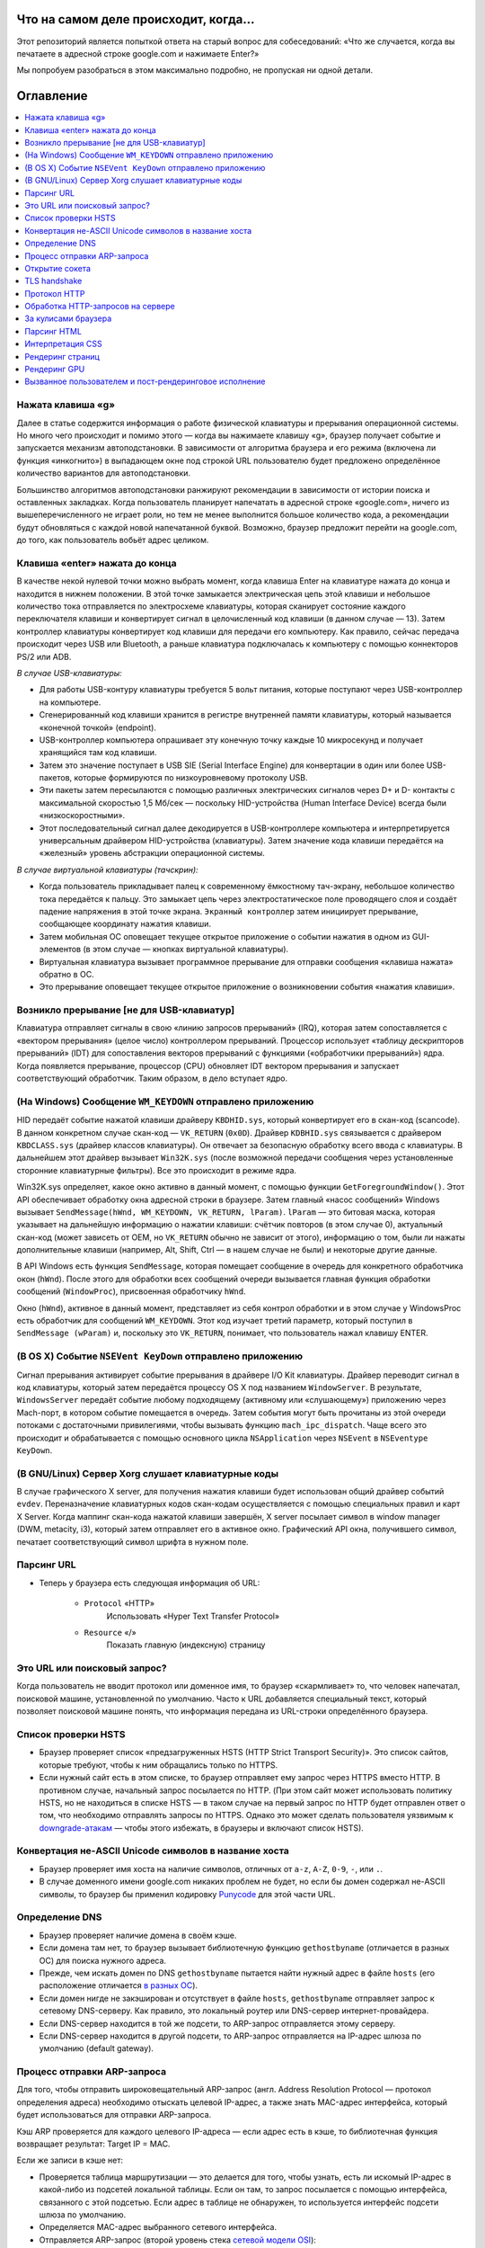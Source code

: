 Что на самом деле происходит, когда...
====================

Этот репозиторий является попыткой ответа на старый вопрос для собеседований: «Что же случается, когда вы печатаете в адресной строке google.com и нажимаете Enter?»

Мы попробуем разобраться в этом максимально подробно, не пропуская ни одной детали.

Оглавление
====================

.. contents::
   :backlinks: none
   :local:

Нажата клавиша «g»
----------------------
Далее в статье содержится информация о работе физической клавиатуры и прерывания операционной системы. Но много чего происходит и помимо этого — когда вы нажимаете клавишу «g», браузер получает событие и запускается механизм автоподстановки. В зависимости от алгоритма браузера и его режима (включена ли функция «инкогнито») в выпадающем окне под строкой URL пользователю будет предложено определённое количество вариантов для автоподстановки.

Большинство алгоритмов автоподстановки ранжируют рекомендации в зависимости от истории поиска и оставленных закладках. Когда пользователь планирует напечатать в адресной строке «google.com», ничего из вышеперечисленного не играет роли, но тем не менее выполнится большое количество кода, а рекомендации будут обновляться с каждой новой напечатанной буквой. Возможно, браузер предложит перейти на google.com, до того, как пользователь вобьёт адрес целиком.

Клавиша «enter» нажата до конца
---------------------------

В качестве некой нулевой точки можно выбрать момент, когда клавиша Enter на клавиатуре нажата до конца и находится в нижнем положении. В этой точке замыкается электрическая цепь этой клавиши и небольшое количество тока отправляется по электросхеме клавиатуры, которая сканирует состояние каждого переключателя клавиши и конвертирует сигнал в целочисленный код клавиши (в данном случае — 13). Затем контроллер клавиатуры конвертирует код клавиши для передачи его компьютеру. Как правило, сейчас передача происходит через USB или Bluetooth, а раньше клавиатура подключалась к компьютеру с помощью коннекторов PS/2 или ADB.

*В случае USB-клавиатуры:*

- Для работы USB-контуру клавиатуры требуется 5 вольт питания, которые поступают через USB-контроллер на компьютере.

- Сгенерированный код клавиши хранится в регистре внутренней памяти клавиатуры, который называется «конечной точкой» (endpoint).

- USB-контроллер компьютера опрашивает эту конечную точку каждые 10 микросекунд и получает хранящийся там код клавиши.

- Затем это значение поступает в USB SIE (Serial Interface Engine) для конвертации в один или более USB-пакетов, которые формируются по низкоуровневому протоколу USB.

- Эти пакеты затем пересылаются с помощью различных электрических сигналов через D+ и D- контакты с максимальной скоростью 1,5 Мб/сек — поскольку HID-устройства (Human Interface Device) всегда были «низкоскоростными».

- Этот последовательный сигнал далее декодируется в USB-контроллере компьютера и интерпретируется универсальным драйвером HID-устройства (клавиатуры). Затем значение кода клавиши передаётся на «железный» уровень абстракции операционной системы.

*В случае виртуальной клавиатуры (тачскрин):*

- Когда пользователь прикладывает палец к современному ёмкостному тач-экрану, небольшое количество тока передаётся к пальцу. Это замыкает цепь через электростатическое поле проводящего слоя и создаёт падение напряжения в этой точке экрана. ``Экранный контроллер`` затем инициирует прерывание, сообщающее координату нажатия клавиши.

- Затем мобильная ОС оповещает текущее открытое приложение о событии нажатия в одном из GUI-элементов (в этом случае — кнопках виртуальной клавиатуры).

- Виртуальная клавиатура вызывает программное прерывание для отправки сообщения «клавиша нажата» обратно в ОС.

- Это прерывание оповещает текущее открытое приложение о возникновении события «нажатия клавиши».


Возникло прерывание [не для USB-клавиатур]
---------------------------------------

Клавиатура отправляет сигналы в свою «линию запросов прерываний» (IRQ), которая затем сопоставляется с «вектором прерывания» (целое число) контроллером прерываний. Процессор использует «таблицу дескрипторов прерываний» (IDT) для сопоставления векторов прерываний с функциями («обработчики прерываний») ядра. Когда появляется прерывание, процессор (CPU) обновляет IDT вектором прерывания и запускает соответствующий обработчик. Таким образом, в дело вступает ядро.

(На Windows) Сообщение ``WM_KEYDOWN`` отправлено приложению
--------------------------------------------------------

HID передаёт событие нажатой клавиши драйверу ``KBDHID.sys``, который конвертирует его в скан-код (scancode). В данном конкретном случае скан-код — ``VK_RETURN`` (``0x0D``). Драйвер ``KDBHID.sys`` связывается с драйвером ``KBDCLASS.sys`` (драйвер классов клавиатуры). Он отвечает за безопасную обработку всего ввода с клавиатуры. В дальнейшем этот драйвер вызывает ``Win32K.sys`` (после возможной передачи сообщения через установленные сторонние клавиатурные фильтры). Все это происходит в режиме ядра.

Win32K.sys определяет, какое окно активно в данный момент, с помощью функции ``GetForegroundWindow()``. Этот API обеспечивает обработку окна адресной строки в браузере. Затем главный «насос сообщений» Windows вызывает ``SendMessage(hWnd, WM_KEYDOWN, VK_RETURN, lParam)``. ``lParam`` — это битовая маска, которая указывает на дальнейшую информацию о нажатии клавиши: счётчик повторов (в этом случае 0), актуальный скан-код (может зависеть от OEM, но ``VK_RETURN`` обычно не зависит от этого), информацию о том, были ли нажаты дополнительные клавиши (например, Alt, Shift, Ctrl — в нашем случае не были) и некоторые другие данные.

В API Windows есть функция ``SendMessage``, которая помещает сообщение в очередь для конкретного обработчика окон (``hWnd``). После этого для обработки всех сообщений очереди вызывается главная функция обработки сообщений (``WindowProc``), присвоенная обработчику ``hWnd``.

Окно (``hWnd``), активное в данный момент, представляет из себя контрол обработки и в этом случае у WindowsProc есть обработчик для сообщений ``WM_KEYDOWN``. Этот код изучает третий параметр, который поступил в ``SendMessage (wParam)`` и, поскольку это ``VK_RETURN``, понимает, что пользователь нажал клавишу ENTER.

(В OS X) Событие ``NSEVent KeyDown`` отправлено приложению
--------------------------------------------------

Сигнал прерывания активирует событие прерывания в драйвере I/O Kit клавиатуры. Драйвер переводит сигнал в код клавиатуры, который затем передаётся процессу OS X под названием ``WindowServer``. В результате, ``WindowsServer`` передаёт событие любому подходящему (активному или «слушающему») приложению через Mach-порт, в котором событие помещается в очередь. Затем события могут быть прочитаны из этой очереди потоками с достаточными привилегиями, чтобы вызывать функцию ``mach_ipc_dispatch``. Чаще всего это происходит и обрабатывается с помощью основного цикла ``NSApplication`` через ``NSEvent`` в ``NSEventype KeyDown``.

(В GNU/Linux) Сервер Xorg слушает клавиатурные коды
---------------------------------------------------

В случае графического X server, для получения нажатия клавиши будет использован общий драйвер событий ``evdev``. Переназначение клавиатурных кодов скан-кодам осуществляется с помощью специальных правил и карт X Server. Когда маппинг скан-кода нажатой клавиши завершён, X server посылает символ в window manager (DWM, metacity, i3), который затем отправляет его в активное окно. Графический API окна, получившего символ, печатает соответствующий символ шрифта в нужном поле.

Парсинг URL
---------

* Теперь у браузера есть следующая информация об URL:

    - ``Protocol`` «HTTP»
        Использовать «Hyper Text Transfer Protocol»

    - ``Resource`` «/»
        Показать главную (индексную) страницу


Это URL или поисковый запрос?
-----------------------------

Когда пользователь не вводит протокол или доменное имя, то браузер «скармливает» то, что человек напечатал, поисковой машине, установленной по умолчанию. Часто к URL добавляется специальный текст, который позволяет поисковой машине понять, что информация передана из URL-строки определённого браузера.

Список проверки HSTS
---------------
* Браузер проверяет список «предзагруженных HSTS (HTTP Strict Transport Security)». Это список сайтов, которые требуют, чтобы к ним обращались только по HTTPS.
* Если нужный сайт есть в этом списке, то браузер отправляет ему запрос через HTTPS вместо HTTP. В противном случае, начальный запрос посылается по HTTP. (При этом сайт может использовать политику HSTS, но не находиться в списке HSTS — в таком случае на первый запрос по HTTP будет отправлен ответ о том, что необходимо отправлять запросы по HTTPS. Однако это может сделать пользователя уязвимым к `downgrade-атакам`_ — чтобы этого избежать, в браузеры и включают список HSTS).


Конвертация не-ASCII Unicode символов в название хоста
------------------------------------------------

* Браузер проверяет имя хоста на наличие символов, отличных от ``a-z``, ``A-Z``, ``0-9``, ``-``, или ``.``.
* В случае доменного имени google.com никаких проблем не будет, но если бы домен содержал не-ASCII символы, то браузер бы применил кодировку `Punycode`_ для этой части URL.

Определение DNS
----------

* Браузер проверяет наличие домена в своём кэше.
* Если домена там нет, то браузер вызывает библиотечную функцию ``gethostbyname`` (отличается в разных ОС) для поиска нужного адреса.
* Прежде, чем искать домен по DNS ``gethostbyname`` пытается найти нужный адрес в файле ``hosts`` (его расположение отличается `в разных ОС`_).
* Если домен нигде не закэширован и отсутствует в файле ``hosts``, ``gethostbyname`` отправляет запрос к сетевому DNS-серверу. Как правило, это локальный роутер или DNS-сервер интернет-провайдера.
* Если DNS-сервер находится в той же подсети, то ARP-запрос отправляется этому серверу.
* Если DNS-сервер находится в другой подсети, то ARP-запрос отправляется на IP-адрес шлюза по умолчанию (default gateway).


Процесс отправки ARP-запроса
-----------
Для того, чтобы отправить широковещательный ARP-запрос (англ. Address Resolution Protocol — протокол определения адреса) необходимо отыскать целевой IP-адрес, а также знать MAC-адрес интерфейса, который будет использоваться для отправки ARP-запроса.

Кэш ARP проверяется для каждого целевого IP-адреса — если адрес есть в кэше, то библиотечная функция возвращает результат: Target IP = MAC.

Если же записи в кэше нет:

* Проверяется таблица маршрутизации — это делается для того, чтобы узнать, есть ли искомый IP-адрес в какой-либо из подсетей локальной таблицы. Если он там, то запрос посылается с помощью интерфейса, связанного с этой подсетью. Если адрес в таблице не обнаружен, то используется интерфейс подсети шлюза по умолчанию.

* Определяется MAC-адрес выбранного сетевого интерфейса.

* Отправляется ARP-запрос (второй уровень стека `сетевой модели OSI`_):

``ARP-запрос``::

    Sender MAC: interface:mac:address:here
    Sender IP: interface.ip.goes.here
    Target MAC: FF:FF:FF:FF:FF:FF (Broadcast)
    Target IP: target.ip.goes.here

В зависимости от того, какое «железо» расположено между компьютером и роутером (маршрутизатором):

Прямое соединение:

* Если компьютер напрямую подключён к роутеру, то это устройство отправляет ARP-ответ (ARP Reply).

Между ними концентратор (Хаб):

* Если компьютер подключён к сетевому концентратору, то этот хаб отправляет широковещательный ARP-запрос со всех своих портов. Если роутер подключён по тому же «проводу», то отправит ARP-ответ.

Между ними коммутатор (свитч):

* Если компьютер соединён с сетевым коммутатором, то этот свитч проверит локальную CAM/MAC-таблицу, чтобы узнать, какой порт в ней имеет нужный MAC-адрес. Если нужного адреса в таблице нет, то он заново отправит широковещательный ARP-запрос по всем портам.

* Если в таблице есть нужная запись, то свитч отправит ARP-запрос на порт с искомым MAC-адресом.

* Если роутер «на одной линии» со свитчем, то он ответит (ARP Reply).

``ARP-ответ``::

    Sender MAC: target:mac:address:here
    Sender IP: target.ip.goes.here
    Target MAC: interface:mac:address:here
    Target IP: interface.ip.goes.here

Теперь у сетевой библиотеки есть IP-адрес либо DNS-сервера либо шлюза по умолчанию, который можно использовать для разрешения доменного имени:

* Порт 53 открывается для отправки UDP-запроса к DNS-серверу (если размер ответа слишком велик, будет использован TCP).
* Если локальный или на стороне провайдера DNS-сервер «не знает» нужный адрес, то запрашивается рекурсивный поиск, который проходит по списку вышестоящих DNS-серверов, пока не будет найдена SOA-запись, а затем возвращается результат.

Открытие сокета
-------------------
Когда браузер получает IP-адрес конечного сервера, то он берёт эту информацию и данные об используемом порте из URL (80 порт для HTTP, 443 для HTTPS) и осуществляет вызов функции ``socket`` системной библиотеки и запрашивает поток TCP сокета — ``AF_INET`` и ``SOCK_STREAM``.

* Этот запрос сначала проходит через транспортный уровень, где собирается TCP-сегмент. В заголовок добавляется порт назначения, исходный порт выбирается из динамического пула ядра (``ip_local_port_range`` в Linux).
* Получившийся сегмент отправляется на сетевой уровень, на котором добавляется дополнительный IP-заголовок. Также включаются IP-адрес сервера назначения и адрес текущей машины — после этого пакет сформирован.
* Пакет передаётся на канальный уровень. Добавляется заголовок кадра, включающий MAC-адрес сетевой карты (NIC) компьютера, а также MAC-адрес шлюза (локального роутера). Как и на предыдущих этапах, если ядру ничего не известно о MAC-адресе шлюза, то для его нахождения отправляется широковещательный ARP-запрос.

На этой точке пакет готов к передаче через:

* `Ethernet`_
* `WiFi`_
* `По сотовой связи`_

В случае интернет-соединения большинства частных пользователей или небольших компаний пакет будет отправлен с компьютера, через локальную сеть, а затем через модем (MOdulator/DEModulator), который транслирует цифровые единицы и нули в аналоговый сигнал, подходящий для передачи по телефонной линии, кабелю или беспроводным телефонным соединениям. На другой стороне соединения расположен другой модем, который конвертирует аналоговый сигнал в цифровые данные и передаёт их следующему `сетевому узлу`_, где происходит дальнейший анализ данных об отправителе и получателе.

В конечном итоге пакет доберётся до маршрутизатора, управляющего локальной подсетью. Затем он продолжит путешествовать от одного роутера к другому, пока не доберётся до сервера назначения. Каждый маршрутизатор на пути будет извлекать адрес назначения из IP-заголовка и отправлять пакет на следующий хоп. Значение поля TTL (time to live) в IP-заголовке будет каждый раз уменьшаться после прохождения каждого роутера. Если значение поля TTL достигнет нуля, пакет будет отброшен (это произойдёт также если у маршрутизатора не будет места в текущей очереди — например, из-за перегрузки сети).

Во время TCP-соединения происходит множество подобных запросов и ответов:

* Клиент выбирает номер начальной последовательности (ISN) и отправляет пакет серверу с установленным битом SYN для открытия соединения.
* Сервер получает пакет с битом SYN и, если готов к установлению соединения, то:
   * Выбирает собственный номер начальной последовательности;
   * Устанавливает SYN-бит, чтобы сообщить о выборе начальной последовательности;
   * Копирует ISN клиента +1 в поле ACK и добавляет ACK-флаг для обозначения подтверждения получения первого пакета.
* Клиент подтверждает соединение путём отправки пакета:
    * Увеличивает номер своей начальной последовательности;
    * Увеличивает номер подтверждения получения;
    * Устанавливает поле ACK.
* Данные передаются следующим образом:
    * Когда одна сторона отправляет N байтов, то увеличивает значение поля SEQ на это число.
    * Когда вторая сторона подтверждает получение этого пакета (или цепочки пакетов), она отправляет пакет ACK, в котором значение поля ACK равняется последней полученной последовательности.
* Закрытие соединения:
    * Сторона, которая хочет закрыть соединение, отправляет пакет FIN;
    * Другая сторона подтверждает FIN (с помощью ACK) и отправляет собственный FIN-пакет;
    * Инициатор прекращения соединения подтверждает получение FIN отправкой собственного ACK.

TLS handshake
-------------
* Клиентский компьютер отправляет сообщение ``ClientHello`` серверу со своей версией протокола TLS, списком поддерживаемых алгоритмов шифрования и методов компрессии данных.

* Сервер отвечает клиенту сообщением ``ServerHello``, содержащим версию TLS, выбранный метод шифрования, выбранные методы компрессии и публичный сертификат сервиса, подписанный центром сертификации. Сертификат содержит публичный ключ, который будет использоваться клиентом для шифрования оставшейся части процедуры «рукопожатия» (``handshake``), пока не будет согласован симметричный ключ.

* Клиент подтверждает сертификат сервера с помощью своего списка центров сертификации. Если сертификат подписан центром из списка, то серверу можно доверять, и клиент генерирует строку псевдослучайных байтов и шифрует её с помощью публичного ключа сервера. Эти случайные байты могут быть использованы для определения симметричного ключа.

* Сервер расшифровывает случайные байты с помощью своего секретного ключа и использует эти байты для генерации своей копии симметричного мастер-ключа.

* Клиент отправляет серверу сообщение ``Finished``, шифруя хеш передачи с помощью симметричного ключа.

* Сервер генерирует собственный хеш, а затем расшифровывает полученный от клиента хеш, чтобы проверить, совпадёт ли он с собственным. Если совпадение обнаружено, сервер отправляет клиенту собственный ответ ``Finished``, также зашифрованный симметричным ключом.

* После этого TLS-сессия передаёт данные приложения (HTTP), зашифрованные с помощью подтверждённого симметричного ключа.

Протокол HTTP
-------------

Если используемый браузер был создан Google, то вместо отправки HTTP-запроса для получения страницы, он отправит запрос, чтобы попытаться «договориться» с сервером об «апгрейде» протокола с HTTP до SPDY («спиди»).

Если клиент использует HTTP-протокол и не поддерживает SPDY, то отправляет серверу запрос следующей формы:

    GET / HTTP/1.1
    Host: google.com
    Connection: close
    [другие заголовки]

где ``[другие заголовки]`` — это серия пар «ключ:значение», разбитых переносом строки. (Здесь предполагается, что в использованном браузере нет никаких ошибок, нарушающих спецификацию HTTP. Также предполагается, что браузер использует ``HTTP/1.1``, в противном случае он может не включать заголовок ``Host`` в запрос и версия, отданная в ответ на GET-запрос может быть ``HTTP/1.0`` или ``HTTP/0.9``).

``HTTP/1.1`` определяет опцию закрытия соединения («close») для отправителя — с её помощью происходит уведомление о закрытии соединения после завершения ответа. К примеру:

    Connection: close

Приложения ``HTTP/1.1``, которые не поддерживают постоянные соединения, обязаны включать опцию «close» в каждое сообщение.

После отправки запроса и заголовков, браузер отправляет серверу единичную пустую строку, сигнализируя о том, что содержимое сообщения закончилось.

Сервер отвечает специальным кодом, который обозначает статус запроса и включает ответ следующей формы:

    200 OK
    [заголовки ответа]

После этого посылается пустая строка, а затем оставшийся контент HTML-страницы www.google.com. Сервер может затем закрыть соединение, или, если того требуют отправленные клиентом заголовки, сохранять соединение открытым для его использования следующими запросами.

Если HTTP-заголовки отправленные веб-браузером включают информацию, которой серверу достаточно для определения версии файла, закэшированного в браузере и этот файл не менялся со времени последнего запроса, то ответ может принять следующую форму:

    304 Not Modified
    [заголовки ответа]

и, соответственно, клиенту не посылается никакого контента, вместо этого браузер «достаёт» HTML из кэша.

После разбора HTML, браузер (и сервер) повторяет процесс загрузки для каждого ресурса (изображения, стили, скрипты, favicon.ico и так далее), на который ссылается HTML-страница, но при этом изменяется адрес каждого запроса c ``GET / HTTP/1.1`` на ``GET /$(относительный URL ресурса www.google.com) HTTP/1.1``.

Если HTML ссылается на ресурс, размещённый на домене, отличном от google.com, то браузер возвращается к шагам, включающим разрешение доменного имени, а затем заново проходит процесс до текущего состояния, но уже для другого домена. Заголовок ``Host`` в запросе вместо google.com будет установлен на нужное доменное имя.

Обработка HTTP-запросов на сервере
--------------------------
``HTTPD`` (HTTP Daemon) является одним из инструментов обработки запросов/ответов на стороне сервера. Наиболее популярные HTTPD-серверы это Apache или Nginx для Linux и IIS для Windows.

* HTTPD (HTTP Daemon) получает запрос.
* Сервер разбирает запрос по следующим параметрам:
    * Метод HTTP-запроса (``GET``, ``POST``, ``HEAD``, ``PUT`` или ``DELETE``). В случае URL-адреса, который пользователь напечатал в строке браузера, мы имеем дело с GET-запросом.
    * Домен. В нашем случае — google.com.
    * Запрашиваемые пути/страницы, в нашем случае — ``/`` (нет запрошенных путей, ``/`` — это путь по умолчанию).
* Сервер проверяет существование виртуального хоста, который соответствует google.com.
* Сервер проверяет, что google.com может принимать GET-запросы.
* Сервер проверяет, имеет ли клиент право использовать этот метод (на основе IP-адреса, аутентификации и прочее).
* Если на сервере установлен модуль перезаписи (``mod_rewrite`` для Apache или ``URL Rewrite`` для IIS), то он сопоставляет запрос с одним из сконфигурированных правил. Если находится совпадающее правило, то сервер использует его, чтобы переписать запрос.
* Сервер находит контент, который соответствует запросу, в нашем случае он изучит индексный файл.
* Далее сервер разбирает («парсит») файл с помощью обработчика. Если Google работает на PHP, то сервер использует PHP для интерпретации индексного файла и направляет результат клиенту.

За кулисами браузера
----------------------------------

Задача браузера заключается в том, чтобы показывать пользователю выбранные им веб-ресурсы, запрашивая их с сервера и отображая в окне просмотра. Как правило такими ресурсами являются HTML-документы, но это может быть и PDF, изображения или контент другого типа. Расположение ресурсов определяется с помощью URL.

Способ, который браузер использует для интерпретации и отображения HTML-файлов описан в спецификациях HTML и CSS. Эти документы разработаны и поддерживаются консорциумом W3C (World Wide Wib Consortium), которая занимается стандартизацией веба.

Интерфейсы браузеров сильно похожи между собой. У них есть большое количество одинаковых элементов:

* Адресная строка, куда вставляются URL-адреса;
* Кнопки возврата на предыдущую и следующую страницу;
* Возможность создания закладок;
* Кнопки обновления страницы (рефреш) и остановки загрузки текущих документов;
* Кнопка «домой», возвращающая пользователя на домашнюю страницу.

**Высокоуровневая структура браузера**

Браузер включает следующие компоненты:

* **Пользовательский интерфейс**: В него входит адресная строка, кнопки продвижения вперёд/назад, меню закладок и так далее. Сюда относятся все элементы, кроме окна, в котором собственно отображается веб-страница.
* **«Движок» браузера**: Распределяет действия между движком рендеринга и интерфейсом пользователя.
* **«Движок» рендеринга**: Отвечает за отображение запрашиваемого контента. К примеру, если запрашивается HTML, то «движок» разбирает код HTML и CSS, а затем отображает полученный контент на экране.
* **Сетевая часть**: с помощью сетевых функций браузер обрабатывает вызовы, вроде HTTP-запросов, с применением различных реализаций для разных платформ.
* **Бэкенд интерфейса (UI)**: Используется для отрисовки базовых виджетов, вроде комбо-боксов и окон.
* **«Движок» JavaScript**: Используется для парсинга и выполнения JavaScript-кода.
* **Хранилище данных**: Браузеру может понадобиться локально хранить некоторые данные (например, cookie). Кроме того, браузеры поддерживают различные механизмы хранения, такие как ``localStorage``, ``IndexedDB``, ``WebSQL`` и ``FileSystem``.

Парсинг HTML
------------

Движок рендеринга начинает получать содержимое запрашиваемого документа от сетевого механизма браузера. Как правило, контент поступает кусками по 8Кб. Главной задачей HTML-парсера является разбор разметки в специальное дерево.

Получающееся на выходе дерево («parse tree») — это дерево DOM-элементов и узлов атрибутов. DOM — сокращение от ``Document Object Model``. Это модель объектного представления HTML-документа и интерфейс для взаимодействия HTML-элементов с «внешним миром» (например, JavaScript-кодом). Корнем дерева является объект «Документ».

**Алгоритм разбора**

HTML-нельзя «распарсить» с помощью обычных анализаторов (нисходящих или восходящих). Тому есть несколько причин:

* Прощающая почти что угодно природа языка;
* Тот факт, что браузеры обладают известной толерантностью к ошибкам и поддерживают популярные ошибки в HTML.
* Процесс парсинга может заходить в тупик. В других языках код, который требуется разобрать, не меняется в процессе анализа, в то время как в HTML с помощью динамического кода (например, скриптовые элементы, содержащие вызовы ``document.write()``) могут добавляться дополнительные токены, в результате чего сам процесс парсинга модифицирует вывод.

Невозможность использования привычных технологий парсинга приводит к тому, что разработчики браузеров реализуют собственные механизмы разбора HTML. Алгоритм парсинга подробно описан в спецификации HTML5.

Алгоритм состоит из двух этапов: токенизации и создания дерева.

**Действия после завершения парсинга**

После этого браузер начинает подгружать внешние ресурсы, связанные со страницей (стили, изображения, скрипты и так далее).

На этом этапе браузер помечает документ, как интерактивный и начинает разбирать скрипты, находящиеся в «отложенном» состоянии: то есть те из них, что должны быть исполнены после парсинга. После этого статус документа устанавливается в состояние «``complete``» и инициируется событие загрузки («``load``»).

Важный момент: ошибки ``«Invalid Syntax»`` при разборе не может быть, поскольку браузеры исправляют любой «невалидный» контент и продолжают работу.

Интерпретация CSS
------------------

* Во время разбора браузер парсит CSS-файлы, содержимое тегов ``<style>`` и атрибутов «style» c помощью `«лексической и синтаксической грамматики CSS»`_.
* Каждый CSS-файл разбирается в объект ``StyleSheet``, каждый из таких объектов содержит правила CSS с селекторами и объектами в соответствии с грамматикой CSS.
* Парсер CSS может быть как восходящим, так и нисходящим.

Рендеринг страниц
--------------

* Путём перебора DOM-узлов и вычисления для каждого узла значений CSS-стилей создаётся «Дерево рендера» (Render Tree или Frame Tree).
* Вычисляется предпочтительная ширина каждого узла в нижней части дерева — для этого суммируются значения предпочтительной ширины дочерних узлов, а также горизонтальные поля, границы и отступы узлов.
* Вычисляется реальная ширина каждого узла сверху-вниз (доступная ширина каждого узла выделяется его потомкам).
* Вычисляется высота каждого узла снизу-вверх — для этого применяется перенос текста и суммируются значения полей, высоты, отступов и границ потомков.
* Вычисляются координаты каждого узла (с использованием ранее полученной информации).
* Если элементы плавающие или спозиционированы абсолютно или относительно, предпринимаются более сложные действия. Более подробно они описаны здесь и здесь.
* Создаются слои для описания того, какие части страницы можно анимировать без необходимости повторного растрирования. Каждый объект (фрейма или рендера) присваивается слою.
* Для каждого слоя на странице выделяются текстуры.
* Объекты (рендеры/фреймы) каждого слоя перебираются и для соответствующих слоёв выполняются команды отрисовки. Растрирование может осуществляться процессором или возможна отрисовка на графическом процессоре (GPU) через D2D/SkiaGL.
* Все вышеперечисленные шаги могут требовать повторного использования значений, сохранённых с последнего рендеринга страницы, такая инкрементальная работа требует меньше затрат.
* Слои страницы отправляются процессу-компоновщику, где они комбинируются со слоями для другого видимого контента (интерфейс браузера, iframe-элементы, addon-панели).
* Вычисляются финальные позиции слоёв и через Direct3D/OpenGL отдаются композитные команды. Командные буферы GPU освобождаются для асинхронного рендеринга и фрейм отправляется для отображения на экран.

Рендеринг GPU
-------------

* Во время процесса рендеринга уровни графических вычислений могут использовать процессор компьютера или графический процессор (GPU).

* Во втором случае уровни графического программного обеспечения делят задачу на множество частей, что позволяет использовать параллелизм GPU для вычисления плавающей точки, которое требуется для процесса рендеринга.

Вызванное пользователем и пост-рендеринговое исполнение
-----------------------------------------

После завершения рендеринга, браузер исполняет JavaScript-код в результате срабатывания некоего часового механизма (так работают дудлы на странице Google) или в результате действий пользователя (ввод поискового запроса в строку и получение рекомендаций в ответ). Также могут срабатывать плагины вроде Flash или Java (но не в рассматриваемом примере с домашней страницей Google). Скрипты могут потребовать обработки дополнительных сетевых запросов, изменять страницу или её шаблон, что приведёт к следующему этапу рендеринга и отрисовки.

.. _`«лексической и синтаксической грамматики CSS»`: http://www.w3.org/TR/CSS2/grammar.html
.. _`Punycode`: https://en.wikipedia.org/wiki/Punycode
.. _`Ethernet`: http://en.wikipedia.org/wiki/IEEE_802.3
.. _`WiFi`: https://en.wikipedia.org/wiki/IEEE_802.11
.. _`По сотовой связи`: https://en.wikipedia.org/wiki/Cellular_data_communication_protocol
.. _`сетевому узлу`: https://en.wikipedia.org/wiki/Computer_network#Network_nodes
.. _`в разных ОС`: https://en.wikipedia.org/wiki/Hosts_%28file%29#Location_in_the_file_system
.. _`downgrade-атакам`: http://en.wikipedia.org/wiki/SSL_stripping
.. _`сетевой модели OSI`: https://en.wikipedia.org/wiki/OSI_model
